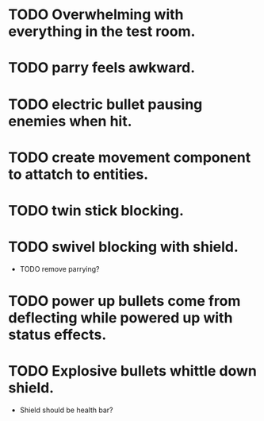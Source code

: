 * TODO Overwhelming with everything in the test room.
* TODO parry feels awkward.
* TODO electric bullet pausing enemies when hit.
* TODO create movement component to attatch to entities.
* TODO twin stick blocking.
* TODO swivel blocking with shield.
    * TODO remove parrying?
* TODO power up bullets come from deflecting while powered up with status effects.
* TODO Explosive bullets whittle down shield.
    * Shield should be health bar?

